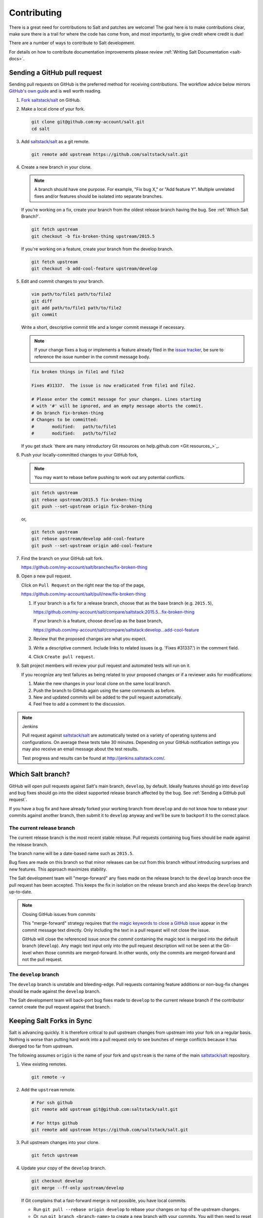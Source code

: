 ============
Contributing
============

There is a great need for contributions to Salt and patches are welcome! The goal
here is to make contributions clear, make sure there is a trail for where the code
has come from, and most importantly, to give credit where credit is due!

There are a number of ways to contribute to Salt development.

For details on how to contribute documentation improvements please review
:ref:`Writing Salt Documentation <salt-docs>`.

Sending a GitHub pull request
=============================

Sending pull requests on GitHub is the preferred method for receiving
contributions. The workflow advice below mirrors `GitHub's own guide <GitHub
Fork a Repo Guide_>`_ and is well worth reading.

#.  `Fork saltstack/salt`_ on GitHub.
#.  Make a local clone of your fork.

    .. code-block:: bash

         git clone git@github.com:my-account/salt.git
         cd salt

#.  Add `saltstack/salt`_ as a git remote.

    .. code-block:: bash

         git remote add upstream https://github.com/saltstack/salt.git

#.  Create a new branch in your clone.

    .. note::

        A branch should have one purpose. For example, "Fix bug X," or "Add
        feature Y".  Multiple unrelated fixes and/or features should be
        isolated into separate branches.

    If you're working on a fix, create your branch from the oldest release
    branch having the bug.  See :ref:`Which Salt Branch?`.

    .. code-block:: bash

        git fetch upstream
        git checkout -b fix-broken-thing upstream/2015.5

    If you're working on a feature, create your branch from the develop branch.

    .. code-block:: bash

        git fetch upstream
        git checkout -b add-cool-feature upstream/develop

#.  Edit and commit changes to your branch.

    .. code-block:: bash

        vim path/to/file1 path/to/file2
        git diff
        git add path/to/file1 path/to/file2
        git commit

    Write a short, descriptive commit title and a longer commit message if
    necessary.

    .. note::

        If your change fixes a bug or implements a feature already filed in the
        `issue tracker <GitHub issue tracker>`_, be sure to reference the issue
        number in the commit message body.

    .. code-block:: bash

        fix broken things in file1 and file2

        Fixes #31337.  The issue is now eradicated from file1 and file2.

        # Please enter the commit message for your changes. Lines starting
        # with '#' will be ignored, and an empty message aborts the commit.
        # On branch fix-broken-thing
        # Changes to be committed:
        #       modified:   path/to/file1
        #       modified:   path/to/file2


    If you get stuck `there are many introductory Git resources on
    help.github.com <Git resources_>`_.

#.  Push your locally-committed changes to your GitHub fork,

    .. note::

        You may want to rebase before pushing to work out any potential
        conflicts.

    .. code-block:: bash

        git fetch upstream
        git rebase upstream/2015.5 fix-broken-thing
        git push --set-upstream origin fix-broken-thing

    or,

    .. code-block:: bash

        git fetch upstream
        git rebase upstream/develop add-cool-feature
        git push --set-upstream origin add-cool-feature

#.  Find the branch on your GitHub salt fork.

    https://github.com/my-account/salt/branches/fix-broken-thing

#.  Open a new pull request.

    Click on ``Pull Request`` on the right near the top of the page,

    https://github.com/my-account/salt/pull/new/fix-broken-thing

    #.  If your branch is a fix for a release branch, choose that as the base
        branch (e.g. ``2015.5``),

        https://github.com/my-account/salt/compare/saltstack:2015.5...fix-broken-thing

        If your branch is a feature, choose ``develop`` as the base branch,

        https://github.com/my-account/salt/compare/saltstack:develop...add-cool-feature

    #.  Review that the proposed changes are what you expect.
    #.  Write a descriptive comment.  Include links to related issues (e.g.
        'Fixes #31337.') in the comment field.
    #.  Click ``Create pull request``.

#.  Salt project members will review your pull request and automated tests will
    run on it.

    If you recognize any test failures as being related to your proposed
    changes or if a reviewer asks for modifications:

    #.  Make the new changes in your local clone on the same local branch.
    #.  Push the branch to GitHub again using the same commands as before.
    #.  New and updated commits will be added to the pull request automatically.
    #.  Feel free to add a comment to the discussion.

.. note:: Jenkins

    Pull request against `saltstack/salt`_ are automatically tested on a
    variety of operating systems and configurations. On average these tests
    take 30 minutes.  Depending on your GitHub notification settings you may
    also receive an email message about the test results.

    Test progress and results can be found at http://jenkins.saltstack.com/.

Which Salt branch?
==================

GitHub will open pull requests against Salt's main branch, ``develop``, by
default.  Ideally features should go into ``develop`` and bug fixes should go
into the oldest supported release branch affected by the bug.  See
:ref:`Sending a GitHub pull request`.

If you have a bug fix and have already forked your working branch from
``develop`` and do not know how to rebase your commits against another branch,
then submit it to ``develop`` anyway and we'll be sure to backport it to the
correct place.

The current release branch
--------------------------

The current release branch is the most recent stable release. Pull requests
containing bug fixes should be made against the release branch.

The branch name will be a date-based name such as ``2015.5``.

Bug fixes are made on this branch so that minor releases can be cut from this
branch without introducing surprises and new features. This approach maximizes
stability.

The Salt development team will "merge-forward" any fixes made on the release
branch to the ``develop`` branch once the pull request has been accepted. This
keeps the fix in isolation on the release branch and also keeps the ``develop``
branch up-to-date.

.. note:: Closing GitHub issues from commits

    This "merge-forward" strategy requires that `the magic keywords to close a
    GitHub issue <Closing issues via commit message_>`_ appear in the commit
    message text directly. Only including the text in a pull request will not
    close the issue.

    GitHub will close the referenced issue once the *commit* containing the
    magic text is merged into the default branch (``develop``). Any magic text
    input only into the pull request description will not be seen at the
    Git-level when those commits are merged-forward. In other words, only the
    commits are merged-forward and not the pull request.

The ``develop`` branch
----------------------

The ``develop`` branch is unstable and bleeding-edge. Pull requests containing
feature additions or non-bug-fix changes should be made against the ``develop``
branch.

The Salt development team will back-port bug fixes made to ``develop`` to the
current release branch if the contributor cannot create the pull request
against that branch.

Keeping Salt Forks in Sync
==========================

Salt is advancing quickly. It is therefore critical to pull upstream changes
from upstream into your fork on a regular basis. Nothing is worse than putting
hard work into a pull request only to see bunches of merge conflicts because it
has diverged too far from upstream.

.. seealso:: `GitHub Fork a Repo Guide`_

The following assumes ``origin`` is the name of your fork and ``upstream`` is
the name of the main `saltstack/salt`_ repository.

#.  View existing remotes.

    .. code-block:: bash

        git remote -v

#.  Add the ``upstream`` remote.

    .. code-block:: bash

        # For ssh github
        git remote add upstream git@github.com:saltstack/salt.git

        # For https github
        git remote add upstream https://github.com/saltstack/salt.git

#.  Pull upstream changes into your clone.

    .. code-block:: bash

        git fetch upstream

#.  Update your copy of the ``develop`` branch.

    .. code-block:: bash

        git checkout develop
        git merge --ff-only upstream/develop

    If Git complains that a fast-forward merge is not possible, you have local
    commits.

    * Run ``git pull --rebase origin develop`` to rebase your changes on top of
      the upstream changes.
    * Or, run ``git branch <branch-name>`` to create a new branch with your
      commits. You will then need to reset your ``develop`` branch before
      updating it with the changes from upstream.

    If Git complains that local files will be overwritten, you have changes to
    files in your working directory. Run ``git status`` to see the files in
    question.

#.  Update your fork.

    .. code-block:: bash

        git push origin develop

#.  Repeat the previous two steps for any other branches you work with, such as
    the current release branch.

Posting patches to the mailing list
===================================

Patches will also be accepted by email. Format patches using `git
format-patch`_ and send them to the `salt-users`_ mailing list. The contributor
will then get credit for the patch, and the Salt community will have an archive
of the patch and a place for discussion.

Backporting Pull Requests
=========================

If a bug is fixed on ``develop`` and the bug is also present on a
currently-supported release branch it will need to be back-ported to all
applicable branches.

.. note:: Most Salt contributors can skip these instructions

    These instructions do not need to be read in order to contribute to the
    Salt project! The SaltStack team will back-port fixes on behalf of
    contributors in order to keep the contribution process easy.

    These instructions are intended for frequent Salt contributors, advanced
    Git users, SaltStack employees, or independent souls who wish to back-port
    changes themselves.

It is often easiest to fix a bug on the oldest supported release branch and
then merge that branch forward into ``develop`` (as described earlier in this
document). When that is not possible the fix must be back-ported, or copied,
into any other affected branches.

These steps assume a pull request ``#1234`` has been merged into ``develop``.
And ``upstream`` is the name of the remote pointing to the main Salt repo.

1.  Identify the oldest supported release branch that is affected by the bug.

2.  Create a new branch for the back-port by reusing the same branch from the
    original pull request.

    Name the branch ``bp-<NNNN>`` and use the number of the original pull
    request.

    .. code-block:: bash

        git fetch upstream refs/pull/1234/head:bp-1234
        git checkout bp-1234

3.  Find the parent commit of the original pull request.

    The parent commit of the original pull request must be known in order to
    rebase onto a release branch. The easiest way to find this is on GitHub.

    Open the original pull request on GitHub and find the first commit in the
    list of commits. Select and copy the SHA for that commit. The parent of
    that commit can be specified by appending ``~1`` to the end.

4.  Rebase the new branch on top of the release branch.

    * ``<release-branch>`` is the branch identified in step #1.

    * ``<orig-base>`` is the SHA identified in step #3 -- don't forget to add
      ``~1`` to the end!

    .. code-block:: bash

        git rebase --onto <release-branch> <orig-base> bp-1234

    Note, release branches prior to ``2015.5`` will not be able to make use of
    rebase and must use cherry-picking instead.

5.  Push the back-port branch to GitHub and open a new pull request.

    Opening a pull request for the back-port allows for the test suite and
    normal code-review process.

    .. code-block:: bash

        git push -u origin bp-1234

Issue and Pull Request Labeling System
======================================

SaltStack uses several labeling schemes to help facilitate code contributions
and bug resolution. See the :doc:`<labels-and-milestones>` documentation for
more information.

.. _`saltstack/salt`: https://github.com/saltstack/salt
.. _`GitHub Fork a Repo Guide`: https://help.github.com/articles/fork-a-repo
.. _`GitHub issue tracker`: https://github.com/saltstack/salt/issues
.. _`Fork saltstack/salt`: https://github.com/saltstack/salt/fork
.. _'Git resources`: https://help.github.com/articles/good-resources-for-learning-git-and-github/
.. _`Closing issues via commit message`: https://help.github.com/articles/closing-issues-via-commit-messages
.. _`git format-patch`: https://www.kernel.org/pub/software/scm/git/docs/git-format-patch.html
